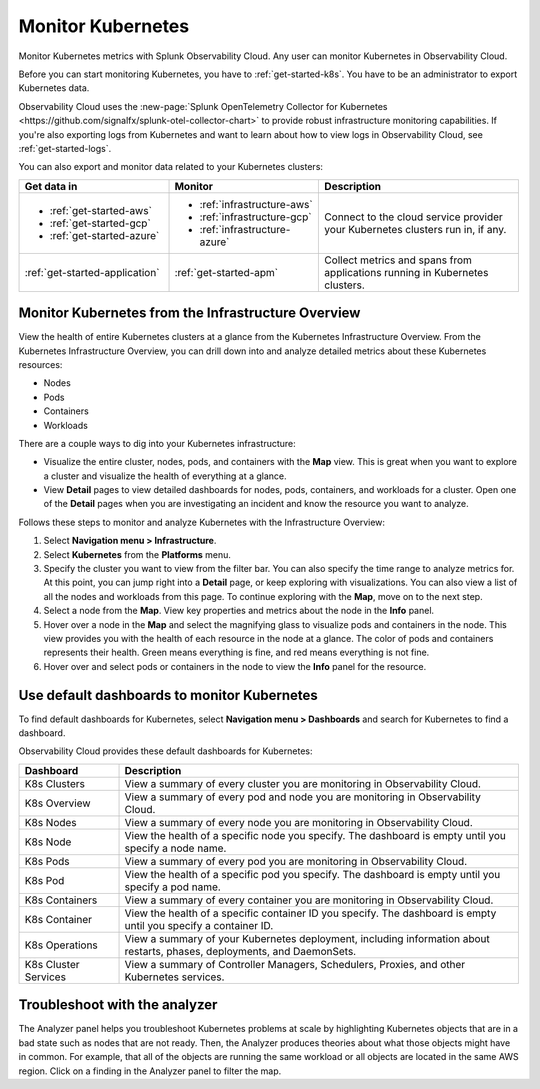 .. _infrastructure-k8s:

**********************************
Monitor Kubernetes
**********************************

.. meta::
   :description: Learn how to monitor Kubernetes resources with Splunk Observability Cloud.

Monitor Kubernetes metrics with Splunk Observability Cloud. Any user can monitor Kubernetes in Observability Cloud. 

Before you can start monitoring Kubernetes, you have to :ref:`get-started-k8s`. You have to be an administrator to export Kubernetes data.

Observability Cloud uses the :new-page:`Splunk OpenTelemetry Collector for Kubernetes <https://github.com/signalfx/splunk-otel-collector-chart>` to provide robust infrastructure monitoring capabilities. If you're also exporting logs from Kubernetes and want to learn about how to view logs in Observability Cloud, see :ref:`get-started-logs`. 

You can also export and monitor data related to your Kubernetes clusters:

.. list-table::
   :header-rows: 1
   :widths: 30, 30, 40

   * - :strong:`Get data in`
     - :strong:`Monitor`
     - :strong:`Description`

   * - - :ref:`get-started-aws`
       - :ref:`get-started-gcp`
       - :ref:`get-started-azure`
     - - :ref:`infrastructure-aws`
       - :ref:`infrastructure-gcp`
       - :ref:`infrastructure-azure`
     - Connect to the cloud service provider your Kubernetes clusters run in, if any.

   * - :ref:`get-started-application`
     - :ref:`get-started-apm`
     - Collect metrics and spans from applications running in Kubernetes clusters.


Monitor Kubernetes from the Infrastructure Overview
===================================================

View the health of entire Kubernetes clusters at a glance from the Kubernetes Infrastructure Overview. From the Kubernetes Infrastructure Overview, you can drill down into and analyze detailed metrics about these Kubernetes resources:

- Nodes
- Pods
- Containers
- Workloads

There are a couple ways to dig into your Kubernetes infrastructure:

- Visualize the entire cluster, nodes, pods, and containers with the :strong:`Map` view. This is great when you want to explore a cluster and visualize the health of everything at a glance.
- View :strong:`Detail` pages to view detailed dashboards for nodes, pods, containers, and workloads for a cluster. Open one of the :strong:`Detail` pages when you are investigating an incident and know the resource you want to analyze.

Follows these steps to monitor and analyze Kubernetes with the Infrastructure Overview:

1. Select :strong:`Navigation menu > Infrastructure`.
2. Select :strong:`Kubernetes` from the :strong:`Platforms` menu.
3. Specify the cluster you want to view from the filter bar. You can also specify the time range to analyze metrics for. At this point, you can jump right into a :strong:`Detail` page, or keep exploring with visualizations. You can also view a list of all the nodes and workloads from this page. To continue exploring with the :strong:`Map`, move on to the next step.
4. Select a node from the :strong:`Map`. View key properties and metrics about the node in the :strong:`Info` panel.
5. Hover over a node in the :strong:`Map` and select the magnifying glass to visualize pods and containers in the node. This view provides you with the health of each resource in the node at a glance. The color of pods and containers represents their health. Green means everything is fine, and red means everything is not fine.
6. Hover over and select pods or containers in the node to view the :strong:`Info` panel for the resource.

Use default dashboards to monitor Kubernetes
============================================

To find default dashboards for Kubernetes, select :strong:`Navigation menu > Dashboards` and search for Kubernetes to find a dashboard.

Observability Cloud provides these default dashboards for Kubernetes:

.. list-table::
   :header-rows: 1
   :widths: 20, 80

   * - :strong:`Dashboard`
     - :strong:`Description`
   
   * - K8s Clusters
     - View a summary of every cluster you are monitoring in Observability Cloud.

   * - K8s Overview
     - View a summary of every pod and node you are monitoring in Observability Cloud.

   * - K8s Nodes
     - View a summary of every node you are monitoring in Observability Cloud.

   * - K8s Node
     - View the health of a specific node you specify. The dashboard is empty until you specify a node name.

   * - K8s Pods
     - View a summary of every pod you are monitoring in Observability Cloud.

   * - K8s Pod
     - View the health of a specific pod you specify. The dashboard is empty until you specify a pod name.

   * - K8s Containers
     - View a summary of every container you are monitoring in Observability Cloud.

   * - K8s Container
     - View the health of a specific container ID you specify. The dashboard is empty until you specify a container ID.
  
   * - K8s Operations
     - View a summary of your Kubernetes deployment, including information about restarts, phases, deployments, and DaemonSets.

   * - K8s Cluster Services
     - View a summary of Controller Managers, Schedulers, Proxies, and other Kubernetes services.


Troubleshoot with the analyzer
================================
The Analyzer panel helps you troubleshoot Kubernetes problems at scale by highlighting Kubernetes objects that are in a bad state such as nodes that are not ready. Then, the Analyzer produces theories about what those objects might have in common. For example, that all of the objects are running the same workload or all objects are located in the same AWS region. Click on a finding in the Analyzer panel to filter the map. 